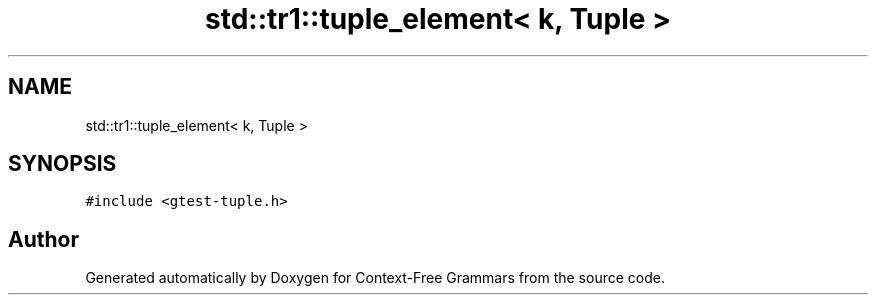 .TH "std::tr1::tuple_element< k, Tuple >" 3 "Tue Jun 4 2019" "Context-Free Grammars" \" -*- nroff -*-
.ad l
.nh
.SH NAME
std::tr1::tuple_element< k, Tuple >
.SH SYNOPSIS
.br
.PP
.PP
\fC#include <gtest\-tuple\&.h>\fP

.SH "Author"
.PP 
Generated automatically by Doxygen for Context-Free Grammars from the source code\&.
